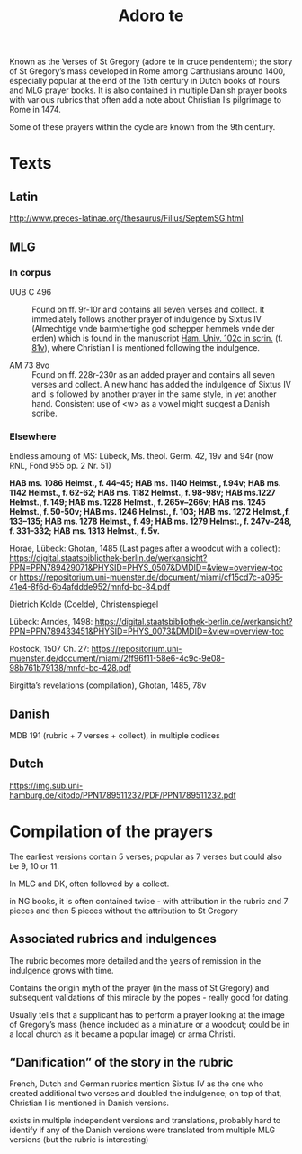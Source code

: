 #+TITLE: Adoro te
Known as the Verses of St Gregory (adore te in cruce pendentem); the story of St Gregory’s mass developed in Rome among Carthusians around 1400, especially popular at the end of the 15th century in Dutch books of hours and MLG prayer books. It is also contained in multiple Danish prayer books with various rubrics that often add a note about Christian I’s pilgrimage to Rome in 1474.

Some of these prayers within the cycle  are known from the 9th century.

* Texts

** Latin
http://www.preces-latinae.org/thesaurus/Filius/SeptemSG.html

** MLG

*** In corpus
- UUB C 496 :: Found on ff. 9r-10r and contains all seven verses and collect. It immediately follows another prayer of indulgence by Sixtus IV (Almechtige vnde barmhertighe god schepper hemmels vnde der erden) which is found in the manuscript [[https://handschriftencensus.de/3818][Ham. Univ. 102c in scrin.]] (f. [[https://digitalisate.sub.uni-hamburg.de/recherche/detail?tx_dlf%5Bid%5D=15507&tx_dlf%5Bpage%5D=168&tx_dlf_navigation%5Baction%5D=main&tx_dlf_navigation%5Bcontroller%5D=Navigation&cHash=8b6b81d8c4b7e6f1d9e87ef95cb8683d][81v]]), where Christian I is mentioned following the indulgence.

- AM 73 8vo :: Found on ff. 228r-230r as an added prayer and contains all seven verses and collect. A new hand has added the indulgence of Sixtus IV and is followed by another prayer in the same style, in yet another hand. Consistent use of <w> as a vowel might suggest a Danish scribe.

*** Elsewhere

Endless amoung of MS: Lübeck, Ms. theol. Germ. 42, 19v and 94r (now RNL, Fond 955 op. 2 Nr. 51)

*HAB ms. 1086 Helmst., f. 44–45; HAB ms. 1140 Helmst., f.94v; HAB ms. 1142 Helmst., f. 62-62; HAB ms. 1182 Helmst., f. 98-98v; HAB ms.1227 Helmst., f. 149; HAB ms. 1228 Helmst., f. 265v–266v; HAB ms. 1245 
Helmst., f. 50-50v; HAB ms. 1246 Helmst., f. 103; HAB ms. 1272 Helmst.,f. 133–135; HAB ms. 1278 Helmst., f. 49; HAB ms. 1279 Helmst., f. 247v–248, f. 331–332; HAB ms. 1313 Helmst., f. 5v.*

Horae, Lübeck: Ghotan, 1485 (Last pages after a woodcut with a collect): https://digital.staatsbibliothek-berlin.de/werkansicht?PPN=PPN789429071&PHYSID=PHYS_0507&DMDID=&view=overview-toc or https://repositorium.uni-muenster.de/document/miami/cf15cd7c-a095-41e4-8f6d-6b4afddde952/mnfd-bc-84.pdf

Dietrich Kolde (Coelde), Christenspiegel

Lübeck: Arndes, 1498: https://digital.staatsbibliothek-berlin.de/werkansicht?PPN=PPN789433451&PHYSID=PHYS_0073&DMDID=&view=overview-toc

Rostock, 1507 Ch. 27: https://repositorium.uni-muenster.de/document/miami/2ff96f11-58e6-4c9c-9e08-98b761b79138/mnfd-bc-428.pdf

Birgitta’s revelations (compilation), Ghotan, 1485, 78v 

** Danish

MDB 191 (rubric + 7 verses + collect), in multiple codices

** Dutch

https://img.sub.uni-hamburg.de/kitodo/PPN1789511232/PDF/PPN1789511232.pdf 

* Compilation of the prayers

The earliest versions contain 5 verses; popular as 7 verses but could also be 9, 10 or 11.

In MLG and DK, often followed by a collect.

in NG books, it is often contained twice - with attribution in the rubric and 7 pieces and then 5 pieces without the attribution to St Gregory 

** Associated rubrics and indulgences

The rubric becomes more detailed and the years of remission in the indulgence grows with time.

Contains the origin myth of the prayer (in the mass of St Gregory) and subsequent validations of this miracle by the popes - really good for dating.

Usually tells that a supplicant has to perform a prayer looking at the image of Gregory’s mass (hence included as a miniature or a woodcut; could be in a local church as it became a popular image) or arma Christi.

** “Danification” of the story in the rubric

French, Dutch and German rubrics mention Sixtus IV as the one who created additional two verses and doubled the indulgence; on top of that, Christian I is mentioned in Danish versions.

exists in multiple independent versions and translations, probably hard to identify if any of the Danish versions were translated from multiple MLG versions (but the rubric is interesting)
